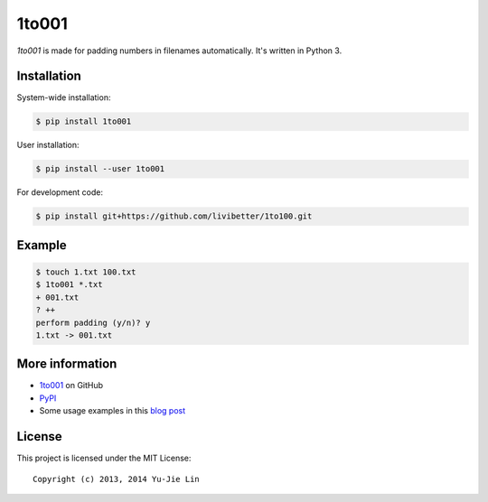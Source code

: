 ======
1to001
======

*1to001* is made for padding numbers in filenames automatically. It's written in Python 3.


Installation
============

System-wide installation:

.. code:: sh

  $ pip install 1to001

User installation:

.. code:: sh

  $ pip install --user 1to001

For development code:

.. code:: sh

  $ pip install git+https://github.com/livibetter/1to100.git


Example
=======

.. code:: sh

  $ touch 1.txt 100.txt
  $ 1to001 *.txt
  + 001.txt
  ? ++
  perform padding (y/n)? y
  1.txt -> 001.txt


More information
================

* 1to001_ on GitHub
* PyPI_
* Some usage examples in this `blog post`_

.. _1to001: https://github.com/livibetter/1to001
.. _PyPI: https://pypi.python.org/pypi/1to001
.. _blog post: http://blog.yjl.im/2013/07/padding-numbers-in-filenames.html


License
=======

This project is licensed under the MIT License::

  Copyright (c) 2013, 2014 Yu-Jie Lin

